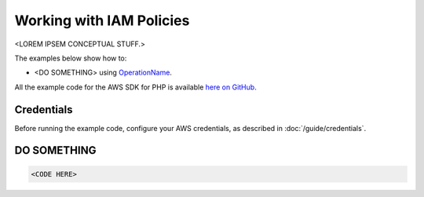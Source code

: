 =========================
Working with IAM Policies
=========================

<LOREM IPSEM CONCEPTUAL STUFF.>

The examples below show how to:

* <DO SOMETHING> using `OperationName <http://docs.aws.amazon.com/aws-sdk-php/v3/api/REPLACE_ME>`_.

All the example code for the AWS SDK for PHP is available `here on GitHub <https://github.com/awsdocs/aws-doc-sdk-examples/tree/master/php/example_code>`_.

Credentials
-----------

Before running the example code, configure your AWS credentials, as described in :doc:`/guide/credentials`.

DO SOMETHING
------------

.. code-block:: php

    <CODE HERE>
